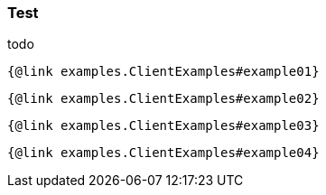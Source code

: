 === Test

todo

```
{@link examples.ClientExamples#example01}
```

```
{@link examples.ClientExamples#example02}
```

```
{@link examples.ClientExamples#example03}
```

```
{@link examples.ClientExamples#example04}
```
